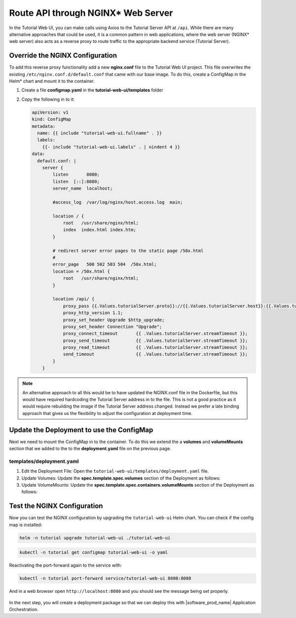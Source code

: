 Route API through NGINX* Web Server
--------------------------------------

In the Tutorial Web UI, you can make calls using Axios to the Tutorial Server
API at ``/api``. While there are many alternative approaches that could be
used, it is a common pattern in web applications, where the web server (NGINX\*
web server) also acts as a reverse proxy to route traffic to the appropriate
backend service (Tutorial Server).

.. figure:: ../images/app-orch-tutorial-web-ui-nginx.png
   :alt: Tutorial web UI with NGINX web server

Override the NGINX Configuration
~~~~~~~~~~~~~~~~~~~~~~~~~~~~~~~~

To add this reverse proxy functionality add a new **nginx.conf** file to the
Tutorial Web UI project. This file overwrites the existing
``/etc/nginx.conf.d/default.conf`` that came with our base image. To do this,
create a ConfigMap in the Helm\* chart and mount it to the container.

#. Create a file **configmap.yaml** in the **tutorial-web-ui/templates** folder

#. Copy the following in to it:

   .. code:: yaml

    apiVersion: v1
    kind: ConfigMap
    metadata:
      name: {{ include "tutorial-web-ui.fullname" . }}
      labels:
        {{- include "tutorial-web-ui.labels" . | nindent 4 }}
    data:
      default.conf: |
        server {
            listen       8080;
            listen  [::]:8080;
            server_name  localhost;

            #access_log  /var/log/nginx/host.access.log  main;

            location / {
                root   /usr/share/nginx/html;
                index  index.html index.htm;
            }

            # redirect server error pages to the static page /50x.html
            #
            error_page   500 502 503 504  /50x.html;
            location = /50x.html {
                root   /usr/share/nginx/html;
            }

            location /api/ {
                proxy_pass {{.Values.tutorialServer.proto}}://{{.Values.tutorialServer.host}}:{{.Values.tutorialServer.port}}/;
                proxy_http_version 1.1;
                proxy_set_header Upgrade $http_upgrade;
                proxy_set_header Connection "Upgrade";
                proxy_connect_timeout       {{ .Values.tutorialServer.streamTimeout }};
                proxy_send_timeout          {{ .Values.tutorialServer.streamTimeout }};
                proxy_read_timeout          {{ .Values.tutorialServer.streamTimeout }};
                send_timeout                {{ .Values.tutorialServer.streamTimeout }};
            }
        }

.. note::

    An alternative approach to all this would be to have updated the NGINX.conf
    file in the Dockerfile, but this would have required hardcoding the
    Tutorial Server address in to the file. This is not a good practice as it
    would require rebuilding the image if the Tutorial Server address changed.
    Instead we prefer a late binding approach that gives us the flexibility to
    adjust the configuration at deployment time.

Update the Deployment to use the ConfigMap
~~~~~~~~~~~~~~~~~~~~~~~~~~~~~~~~~~~~~~~~~~

Next we need to mount the ConfigMap in to the container. To do this we extend
the a **volumes** and **volumeMounts** section that we added to the to the
**deployment.yaml** file on the previous page.

templates/deployment.yaml
**************************

#. Edit the Deployment File: Open the
   ``tutorial-web-ui/templates/deployment.yaml`` file.

#. Update Volumes: Update the **spec.template.spec.volumes** section of the
   Deployment as follows:

   .. code-block:: yaml
      :emphasize-lines: 5,6,7

      # Add to the end of the file under "spec.template.spec.volumes:"
      volumes:
        - name: tmp
          emptyDir: { }
        - name: nginx-config
          configMap:
            name: {{ include "tutorial-web-ui.fullname" . }}

#. Update VolumeMounts: Update the
   **spec.template.spec.containers.volumeMounts** section of the Deployment as
   follows:

   .. code-block:: yaml
      :emphasize-lines: 5,6

          # Add to the end of the nginx container definition under "spec.template.spec.containers.volumeMounts:"
          volumeMounts:
            - name: tmp
              mountPath: /tmp
            - name: nginx-config
              mountPath: /etc/nginx/conf.d

Test the NGINX Configuration
~~~~~~~~~~~~~~~~~~~~~~~~~~~~~~~

Now you can test the NGINX configuration by upgrading the ``tutorial-web-ui``
Helm chart. You can check if the config map is installed:

.. code:: shell

    helm -n tutorial upgrade tutorial-web-ui ./tutorial-web-ui

.. code:: shell

    kubectl -n tutorial get configmap tutorial-web-ui -o yaml

Reactivating the port-forward again to the service with:

.. code:: shell

    kubectl -n tutorial port-forward service/tutorial-web-ui 8080:8080

And in a web browser open ``http://localhost:8080`` and you should see the
message being set properly.

.. figure:: ../images/app-orch-tutorial-web-ui-helm.png
   :alt: Tutorial Web UI with NGINX reverse proxy working

In the next step, you will create a deployment package so that we can deploy
this with |software_prod_name| Application Orchestration.
